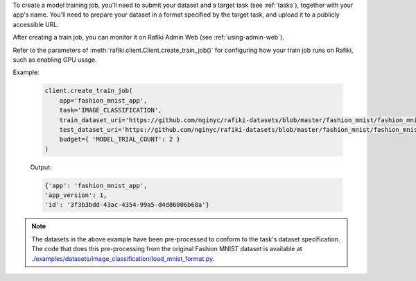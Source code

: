 To create a model training job, you'll need to submit your dataset and a target task (see :ref:`tasks`), together with your app's name.
You'll need to prepare your dataset in a format specified by the target task, and upload it to a publicly accessible URL. 

After creating a train job, you can monitor it on Rafiki Admin Web (see :ref:`using-admin-web`).

Refer to the parameters of :meth:`rafiki.client.Client.create_train_job()` for configuring how your train job runs on Rafiki, such as enabling GPU usage.

Example:

    .. code-block:: python

        client.create_train_job(
            app='fashion_mnist_app',
            task='IMAGE_CLASSIFICATION',
            train_dataset_uri='https://github.com/nginyc/rafiki-datasets/blob/master/fashion_mnist/fashion_mnist_for_image_classification_train.zip?raw=true',
            test_dataset_uri='https://github.com/nginyc/rafiki-datasets/blob/master/fashion_mnist/fashion_mnist_for_image_classification_test.zip?raw=true',
            budget={ 'MODEL_TRIAL_COUNT': 2 }
        )

    Output:

    .. code-block:: python

        {'app': 'fashion_mnist_app', 
        'app_version': 1, 
        'id': '3f3b3bdd-43ac-4354-99a5-d4d86006b68a'}

.. note::

    The datasets in the above example have been pre-processed to conform to the task's dataset specification. 
    The code that does this pre-processing from the original Fashion MNIST dataset is available at `./examples/datasets/image_classification/load_mnist_format.py <https://github.com/nginyc/rafiki/tree/master/examples/datasets/image_classification/load_mnist_format.py>`_.
    
.. seealso:: :meth:`rafiki.client.Client.create_train_job`
